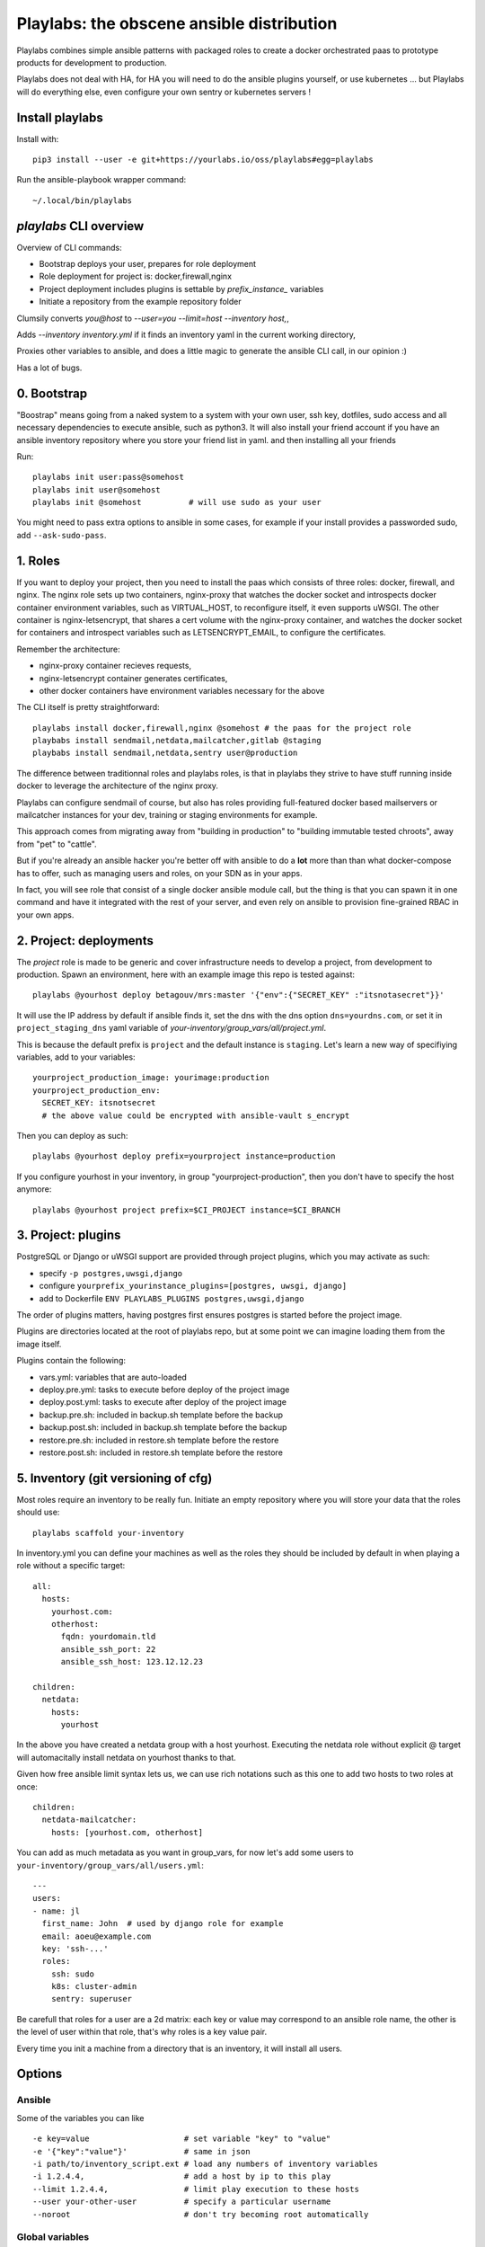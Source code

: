 Playlabs: the obscene ansible distribution
~~~~~~~~~~~~~~~~~~~~~~~~~~~~~~~~~~~~~~~~~~

Playlabs combines simple ansible patterns with packaged roles to create a
docker orchestrated paas to prototype products for development to production.

Playlabs does not deal with HA, for HA you will need to do the ansible plugins
yourself, or use kubernetes ... but Playlabs will do everything else, even
configure your own sentry or kubernetes servers !

Install playlabs
================

Install with::

    pip3 install --user -e git+https://yourlabs.io/oss/playlabs#egg=playlabs

Run the ansible-playbook wrapper command::

    ~/.local/bin/playlabs

`playlabs` CLI overview
=======================

Overview of CLI commands:

- Bootstrap deploys your user, prepares for role deployment
- Role deployment for project is: docker,firewall,nginx
- Project deployment includes plugins is settable by `prefix_instance_` variables
- Initiate a repository from the example repository folder

Clumsily converts `you@host` to `--user=you --limit=host --inventory host,`,

Adds `--inventory inventory.yml` if it finds an inventory yaml in the current
working directory,

Proxies other variables to ansible, and does a little magic to generate the
ansible CLI call, in our opinion :)

Has a lot of bugs.

0. Bootstrap
============

"Boostrap" means going from a naked system to a system with your own user, ssh
key, dotfiles, sudo access and all necessary dependencies to execute ansible,
such as python3. It will also install your friend account if you have an
ansible inventory repository where you store your friend list in yaml.
and then installing all your friends

Run::

    playlabs init user:pass@somehost
    playlabs init user@somehost
    playlabs init @somehost          # will use sudo as your user

You might need to pass extra options to ansible in some cases, for example if
your install provides a passworded sudo, add ``--ask-sudo-pass``.

1. Roles
========

If you want to deploy your project, then you need to install the paas which
consists of three roles: docker, firewall, and nginx. The nginx role sets up
two containers, nginx-proxy that watches the docker socket and introspects
docker container environment variables, such as VIRTUAL_HOST, to reconfigure
itself, it even supports uWSGI. The other container is nginx-letsencrypt, that
shares a cert volume with the nginx-proxy container, and watches the docker
socket for containers and introspect variables such as LETSENCRYPT_EMAIL, to
configure the certificates.

Remember the architecture:

- nginx-proxy container recieves requests,
- nginx-letsencrypt container generates certificates,
- other docker containers have environment variables necessary for the above

The CLI itself is pretty straightforward::

    playlabs install docker,firewall,nginx @somehost # the paas for the project role
    playbabs install sendmail,netdata,mailcatcher,gitlab @staging
    playbabs install sendmail,netdata,sentry user@production

The difference between traditionnal roles and playlabs roles, is that in
playlabs they strive to have stuff running inside docker to leverage the
architecture of the nginx proxy.

Playlabs can configure sendmail of course, but also has roles providing
full-featured docker based mailservers or mailcatcher instances for your dev,
training or staging environments for example.

This approach comes from migrating away from "building in production" to
"building immutable tested chroots", away from "pet" to "cattle".

But if you're already an ansible hacker you're better off with ansible to do a
**lot** more than than what docker-compose has to offer, such as managing users
and roles, on your SDN as in your apps.

In fact, you will see role that consist of a single docker ansible module call,
but the thing is that you can spawn it in one command and have it integrated
with the rest of your server, and even rely on ansible to provision
fine-grained RBAC in your own apps.

2. Project: deployments
=======================

The `project` role is made to be generic and cover infrastructure needs to
develop a project, from development to production. Spawn an environment, here
with an example image this repo is tested against::

    playlabs @yourhost deploy betagouv/mrs:master '{"env":{"SECRET_KEY" :"itsnotasecret"}}'

It will use the IP address by default if ansible finds it, set the dns with the
dns option ``dns=yourdns.com``, or set it in ``project_staging_dns`` yaml
variable of `your-inventory/group_vars/all/project.yml`.

This is because the default prefix is ``project`` and the default instance is
``staging``. Let's learn a new way of specifiying variables, add to your
variables::

    yourproject_production_image: yourimage:production
    yourproject_production_env:
      SECRET_KEY: itsnotsecret
      # the above value could be encrypted with ansible-vault s_encrypt

Then you can deploy as such::

    playlabs @yourhost deploy prefix=yourproject instance=production

If you configure yourhost in your inventory, in group "yourproject-production",
then you don't have to specify the host anymore::

    playlabs @yourhost project prefix=$CI_PROJECT instance=$CI_BRANCH

3. Project: plugins
===================

PostgreSQL or Django or uWSGI support are provided through project plugins,
which you may activate as such:

- specify ``-p postgres,uwsgi,django``
- configure ``yourprefix_yourinstance_plugins=[postgres, uwsgi, django]``
- add to Dockerfile ``ENV PLAYLABS_PLUGINS postgres,uwsgi,django``

The order of plugins matters, having postgres first ensures postgres is started
before the project image.

Plugins are directories located at the root of playlabs repo, but at some point
we can imagine loading them from the image itself.

Plugins contain the following:

- vars.yml: variables that are auto-loaded
- deploy.pre.yml: tasks to execute before deploy of the project image
- deploy.post.yml: tasks to execute after deploy of the project image
- backup.pre.sh: included in backup.sh template before the backup
- backup.post.sh: included in backup.sh template before the backup
- restore.pre.sh: included in restore.sh template before the restore
- restore.post.sh: included in restore.sh template before the restore

5. Inventory (git versioning of cfg)
====================================

Most roles require an inventory to be really fun. Initiate an empty repository
where you will store your data that the roles should use::

    playlabs scaffold your-inventory

In inventory.yml you can define your machines as well as the roles they should
be included by default in when playing a role without a specific target::

    all:
      hosts:
        yourhost.com:
        otherhost:
          fqdn: yourdomain.tld
          ansible_ssh_port: 22
          ansible_ssh_host: 123.12.12.23

    children:
      netdata:
        hosts:
          yourhost

In the above you have created a netdata group with a host yourhost. Executing
the netdata role without explicit @ target will automacitally install netdata
on yourhost thanks to that.

Given how free ansible limit syntax lets us, we can use rich notations such as
this one to add two hosts to two roles at once::

    children:
      netdata-mailcatcher:
        hosts: [yourhost.com, otherhost]

You can add as much metadata as you want in group_vars, for now let's add some
users to ``your-inventory/group_vars/all/users.yml``::

    ---
    users:
    - name: jl
      first_name: John  # used by django role for example
      email: aoeu@example.com
      key: 'ssh-...'
      roles:
        ssh: sudo
        k8s: cluster-admin
        sentry: superuser

Be carefull that roles for a user are a 2d matrix: each key or value may
correspond to an ansible role name, the other is the level of user within that
role, that's why roles is a key value pair.

Every time you init a machine from a directory that is an inventory, it
will install all users.

Options
=======

Ansible
-------

Some of the variables you can like ::

    -e key=value                    # set variable "key" to "value"
    -e '{"key":"value"}'            # same in json
    -i path/to/inventory_script.ext # load any numbers of inventory variables
    -i 1.2.4.4,                     # add a host by ip to this play
    --limit 1.2.4.4,                # limit play execution to these hosts
    --user your-other-user          # specify a particular username
    --noroot                        # don't try becoming root automatically

Global variables
----------------

Variables that are used by convention accross roles::

    letsencrypt_uri=https...
    letsencrypt_email=your@...

Role variables
--------------

Base variable are defined in `playlabs/roles/rolename/vars/main.yml` and start
with the `rolename_`, they can be overridden in your inventory's
`group_vars/all/rolename.yml`.

The base variable will default to the same variable without the `rolename_`
prefix::

    # Set project_image project role variable from the command line
    image=your/image:tag

Role structure
--------------

Default roles live in playlabs/roles and share the `standard directory
structure with ansible roles
<https://docs.ansible.com/ansible/2.5/user_guide/playbooks_reuse_roles.html>`_,
that you can scaffold with the ansible-galaxy tool.

Playlabs use roles as alternatives as docker-compose when possible, rather than
polluting the host with many services.

Project variables
-----------------

The project role base variables calculate to be overridable by prefix/instance::

    # project_{image,*} base value references project_staging_{image,*} from inventory
    instance=staging

    # project_{image,*} base value references mrs_production_{image,*} from inventory
    instance=production prefix=mrs

Project plugins variable
------------------------

The project role has a special plugins variable that can be overridden in the
usual way, but it will also try to find it by introspecting the docker image
for the `PLAYLABS_PLUGINS` env var ie::

    ENV PLAYLABS_PLUGINS postgres,django,uwsgi,sentry

Plugin variables
----------------

Plugin variables are loaded by the project role for each plugin that it loads
if any.

Base plugin variables start with `project_pluginname_` and the special
`project_pluginname_env` variable should be a dict, they will be all merged to
add environment variables to the project container, project_env will be a merge
of all them plugin envs.

Plugin env vars should preferably use overridable variables.

Plugin structure
----------------

Default plugins live in playlabs/plugins and have the following files:

- `backup.pre.sh` take files out of containers and add them to the $backup
  `variable
- `backup.post.sh` clean up files you have taken out after the backup has been
  `done
- `restore.pre.sh` clear the place where you want to extract data from the
  `restic backup repository
- `restore.post.sh` load new data and clean after the project was restarted in
  `the snapshot version,
- `deploy.pre.yml` ansible tasks to execute before project deployment, ie. spawn
  `postgres
- `deploy.post.yml` ansible tasks to execute after project deployment, ie.
  `create users from inventory
- `vars.yml` plugin variables declaration

Operations
==========

By default, it happens in /home/yourprefix-yourinstance. Contents depend on the
activated plugins.

In the /home/ directory of the role or project there are scripts:

- `docker-run.sh` standalone command to start the project container, feel free
  `to have on that one
- `backup.sh` cause a secure backup, upload with lftp if inventory defines dsn
- `restore.sh` recovers the secure backup repository
  `with lftp if inventory desfines dsn. Without argument` list snapshots. With a
  `snapshot argument` proceed to a restore of that snapshot including project
  `image version and plugin data
- `prune.sh` removes un-needed old backup snapshots
- `log` logs that playlabs rotates for you, just fill in log files, it will do
  a copy truncate though, but works until you need prometheus or something

For backups to enable, you need to set backup_password, either with -e, either
through yourpefix_yourinstance_backup_password.

The restic repository is encrypted, if you set the lftp_dsn or
yourprefix_yourinstance_lftp_dsn then it will use lftp to mirror them. If you
trash the local restic repository, and run restore.sh, then it will fetch the
repository with lftp.
